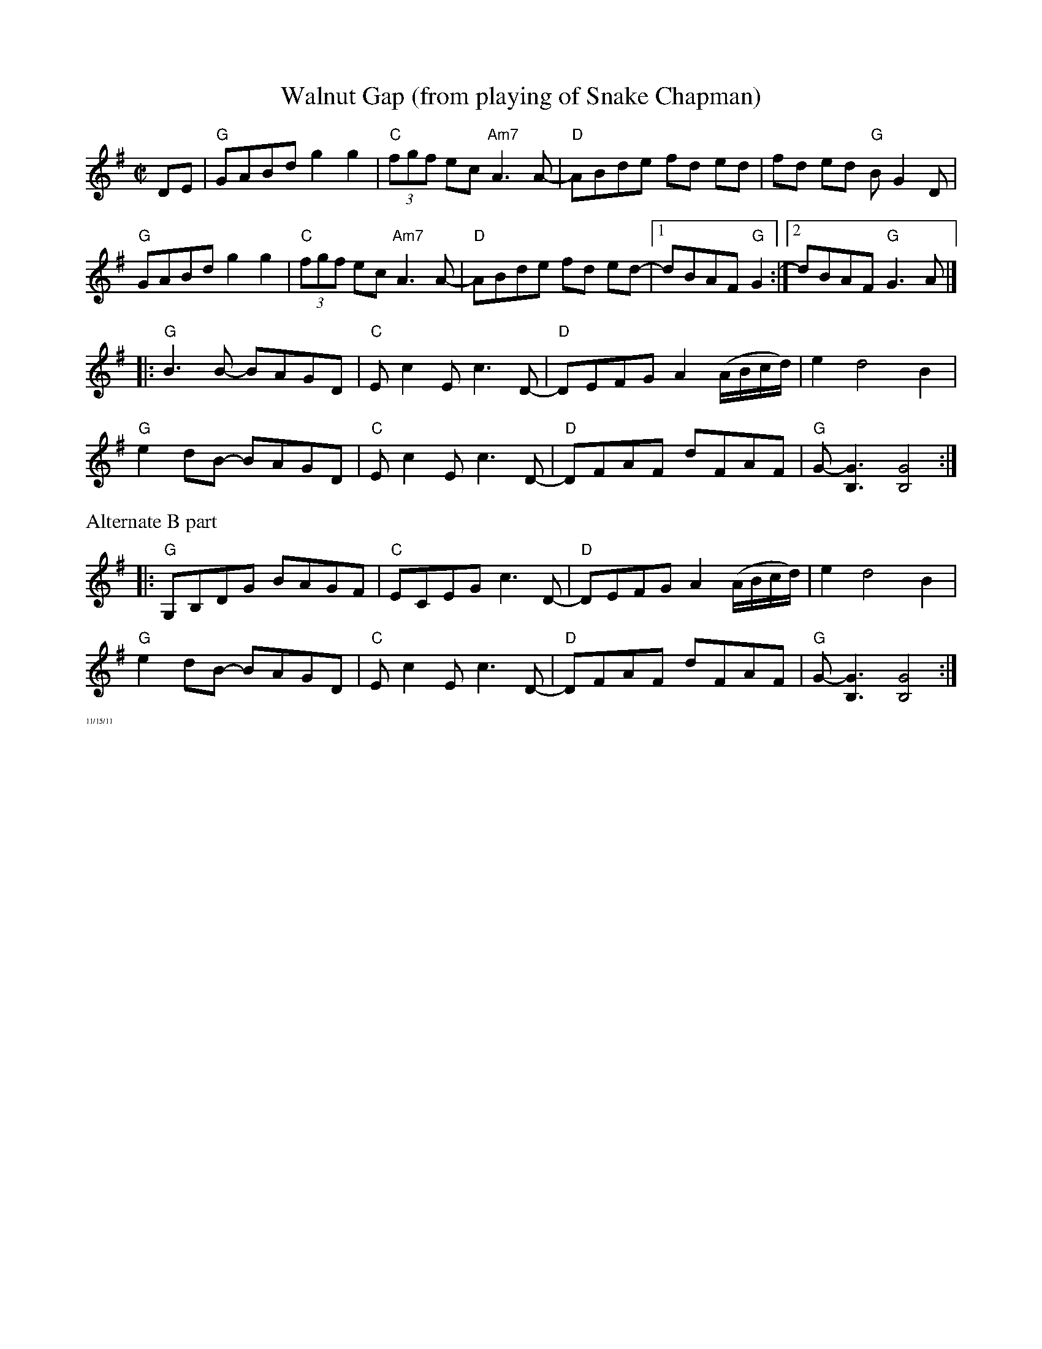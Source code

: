 X:1
T:Walnut Gap (from playing of Snake Chapman)
M:C|
L:1/8
K:G
DE|"G"GABd g2g2|"C"(3fgf ec"Am7"A3 A-|"D"ABde fd ed | fd ed "G"BG2D|
"G"GABd g2g2|"C"(3fgf ec"Am7"A3 A-|"D"ABde fd ed- |1 dBAF "G"G2:|[2 dBAF "G"G3 A|]
|:"G"B3 B- BAGD|"C"Ec2E c3 D-|"D"DEFG A2 (A/B/c/d/)|e2 d4 B2|
"G"e2 dB- BAGD|"C"Ec2E c3 D-|"D"DFAF dFAF|"G"G- [G3B,3] [G4B,4] :|
%%text Alternate B part
|:"G"G,B,DG BAGF|"C"ECEG c3 D-|"D"DEFG A2 (A/B/c/d/)|e2 d4 B2|
"G"e2 dB- BAGD|"C"Ec2E c3 D-|"D"DFAF dFAF|"G"G- [G3B,3] [G4B,4]:|
%%textfont Times-Roman 6.0
%%text 11/15/11
